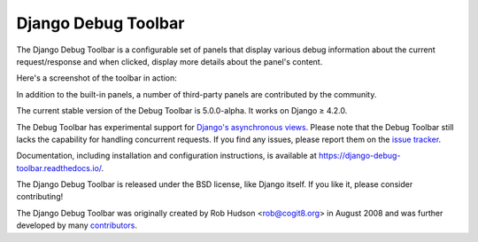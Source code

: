 =====================================
Django Debug Toolbar |latest-version|
=====================================

|build-status| |coverage| |docs| |python-support| |django-support|

.. |latest-version| image:: https://img.shields.io/pypi/v/django-debug-toolbar.svg
   :target: https://pypi.org/project/django-debug-toolbar/
   :alt: Latest version on PyPI

.. |build-status| image:: https://github.com/django-commons/django-debug-toolbar/workflows/Test/badge.svg
   :target: https://github.com/django-commons/django-debug-toolbar/actions/workflows/test.yml
   :alt: Build Status

.. |coverage| image:: https://img.shields.io/badge/Coverage-94%25-green
   :target: https://github.com/django-commons/django-debug-toolbar/actions/workflows/test.yml?query=branch%3Amain
   :alt: Test coverage status

.. |docs| image:: https://img.shields.io/readthedocs/django-debug-toolbar/latest.svg
   :target: https://readthedocs.org/projects/django-debug-toolbar/
   :alt: Documentation status

.. |python-support| image:: https://img.shields.io/pypi/pyversions/django-debug-toolbar
   :target: https://pypi.org/project/django-debug-toolbar/
   :alt: Supported Python versions

.. |django-support| image:: https://img.shields.io/pypi/djversions/django-debug-toolbar
   :target: https://pypi.org/project/django-debug-toolbar/
   :alt: Supported Django versions

The Django Debug Toolbar is a configurable set of panels that display various
debug information about the current request/response and when clicked, display
more details about the panel's content.

Here's a screenshot of the toolbar in action:

.. image:: https://raw.github.com/django-commons/django-debug-toolbar/main/example/django-debug-toolbar.png
   :alt: Django Debug Toolbar screenshot

In addition to the built-in panels, a number of third-party panels are
contributed by the community.

The current stable version of the Debug Toolbar is 5.0.0-alpha. It works on
Django ≥ 4.2.0.

The Debug Toolbar has experimental support for `Django's asynchronous views
<https://docs.djangoproject.com/en/dev/topics/async/>`_. Please note that
the Debug Toolbar still lacks the capability for handling concurrent requests.
If you find any issues, please report them on the `issue tracker`_.

Documentation, including installation and configuration instructions, is
available at https://django-debug-toolbar.readthedocs.io/.

The Django Debug Toolbar is released under the BSD license, like Django
itself. If you like it, please consider contributing!

The Django Debug Toolbar was originally created by Rob Hudson <rob@cogit8.org>
in August 2008 and was further developed by many contributors_.

.. _contributors: https://github.com/django-commons/django-debug-toolbar/graphs/contributors
.. _issue tracker: https://github.com/django-commons/django-debug-toolbar/issues
